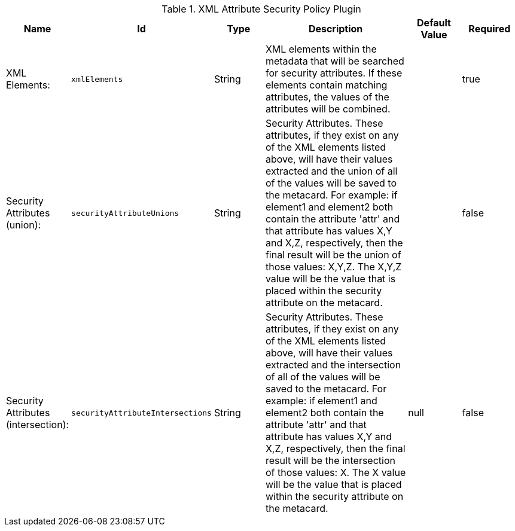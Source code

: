 :title: XML Attribute Security Policy Plugin
:id: org.codice.ddf.catalog.security.policy.xml.XmlAttributeSecurityPolicyPlugin
:type: table
:status: published
:application: ${ddf-catalog}
:summary: XML Attribute Security Policy Plugin.

.[[_org.codice.ddf.catalog.security.policy.xml.XmlAttributeSecurityPolicyPlugin]]XML Attribute Security Policy Plugin
[cols="1,1m,1,3,1,1" options="header"]
|===

|Name
|Id
|Type
|Description
|Default Value
|Required

|XML Elements:
|xmlElements
|String
|XML elements within the metadata that will be searched for security attributes. If these elements contain matching attributes, the values of the attributes will be combined.
|
|true

|Security Attributes (union):
|securityAttributeUnions
|String
|Security Attributes. These attributes, if they exist on any of the XML elements listed above, will have their values extracted and the union of all of the values will be saved to the metacard. For example: if element1 and element2 both contain the attribute 'attr' and that attribute has values X,Y and X,Z, respectively, then the final result will be the union of those values: X,Y,Z. The X,Y,Z value will be the value that is placed within the security attribute on the metacard.
|
|false

|Security Attributes (intersection):
|securityAttributeIntersections
|String
|Security Attributes. These attributes, if they exist on any of the XML elements listed above, will have their values extracted and the intersection of all of the values will be saved to the metacard. For example: if element1 and element2 both contain the attribute 'attr' and that attribute has values X,Y and X,Z, respectively, then the final result will be the intersection of those values: X. The X value will be the value that is placed within the security attribute on the metacard.
|null
|false

|===

